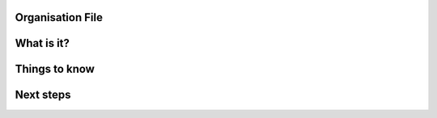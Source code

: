 Organisation File
=================

What is it?
===========

Things to know
==============

Next steps
==========
